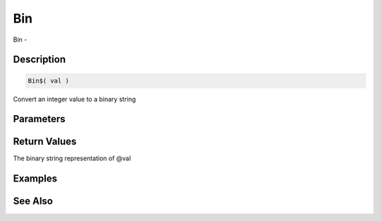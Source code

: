 .. _func_string_bin:

===
Bin
===

Bin - 

Description
===========

.. code-block:: blitzmax

    Bin$( val )

Convert an integer value to a binary string

Parameters
==========

Return Values
=============

The binary string representation of @val

Examples
========

See Also
========




